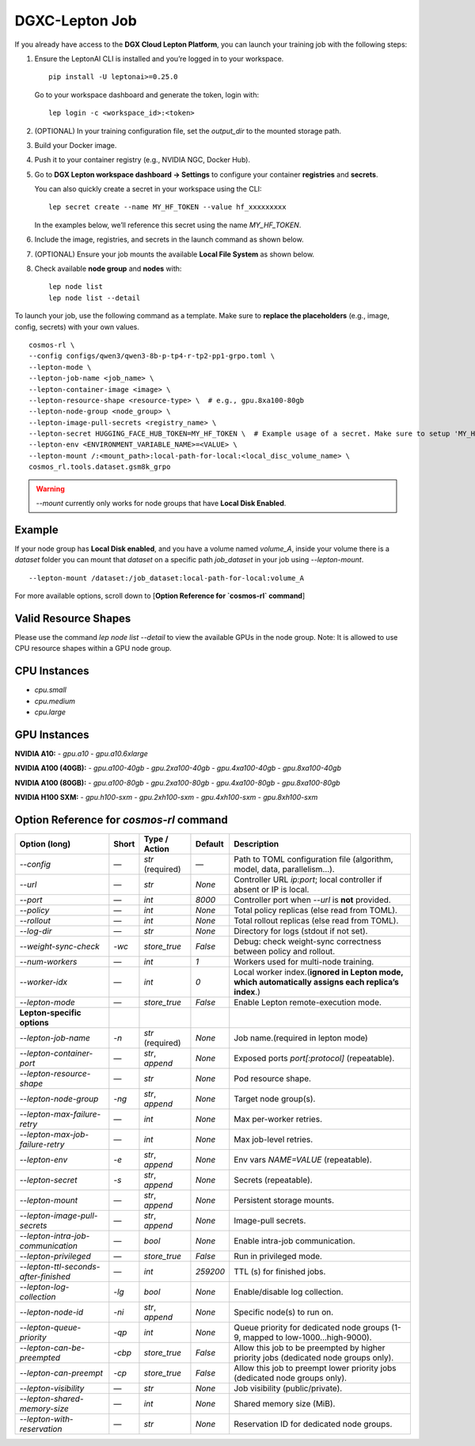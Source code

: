 DGXC-Lepton Job
===============

If you already have access to the **DGX Cloud Lepton Platform**, you can launch your training job with the following steps:

1. Ensure the LeptonAI CLI is installed and you’re logged in to your workspace.
   ::

     pip install -U leptonai>=0.25.0

   Go to your workspace dashboard and generate the token, login with:
   ::

     lep login -c <workspace_id>:<token>

2. (OPTIONAL) In your training configuration file, set the `output_dir` to the mounted storage path.

3. Build your Docker image.

4. Push it to your container registry (e.g., NVIDIA NGC, Docker Hub).

5. Go to **DGX Lepton workspace dashboard → Settings** to configure your container **registries** and **secrets**.
   
   You can also quickly create a secret in your workspace using the CLI:
   ::

     lep secret create --name MY_HF_TOKEN --value hf_xxxxxxxxx

   In the examples below, we’ll reference this secret using the name `MY_HF_TOKEN`.

6. Include the image, registries, and secrets in the launch command as shown below.

7. (OPTIONAL) Ensure your job mounts the available **Local File System** as shown below.

8. Check available **node group** and **nodes** with:
   ::

     lep node list
     lep node list --detail

To launch your job, use the following command as a template. Make sure to **replace the placeholders** (e.g., image, config, secrets) with your own values.
::

  cosmos-rl \
  --config configs/qwen3/qwen3-8b-p-tp4-r-tp2-pp1-grpo.toml \
  --lepton-mode \
  --lepton-job-name <job_name> \
  --lepton-container-image <image> \
  --lepton-resource-shape <resource-type> \  # e.g., gpu.8xa100-80gb
  --lepton-node-group <node_group> \
  --lepton-image-pull-secrets <registry_name> \
  --lepton-secret HUGGING_FACE_HUB_TOKEN=MY_HF_TOKEN \  # Example usage of a secret. Make sure to setup 'MY_HF_TOKEN' in your workspace under Settings → Secrets.
  --lepton-env <ENVIRONMENT_VARIABLE_NAME>=<VALUE> \
  --lepton-mount /:<mount_path>:local-path-for-local:<local_disc_volume_name> \
  cosmos_rl.tools.dataset.gsm8k_grpo

.. warning::
   `--mount` currently only works for node groups that have **Local Disk Enabled**.

Example
-------

If your node group has **Local Disk enabled**, and you have a volume named `volume_A`, inside your volume there is a `dataset` folder you can mount that `dataset` on a specific path `job_dataset` in your job using `--lepton-mount`.
::

  --lepton-mount /dataset:/job_dataset:local-path-for-local:volume_A

For more available options, scroll down to [**Option Reference for `cosmos-rl` command**]


Valid Resource Shapes
----------------------

Please use the command `lep node list --detail` to view the available GPUs in the node group. 
Note: It is allowed to use CPU resource shapes within a GPU node group.


CPU Instances
-------------

- `cpu.small`
- `cpu.medium`
- `cpu.large`

GPU Instances
-------------

**NVIDIA A10:**
- `gpu.a10`
- `gpu.a10.6xlarge`

**NVIDIA A100 (40GB):**
- `gpu.a100-40gb`
- `gpu.2xa100-40gb`
- `gpu.4xa100-40gb`
- `gpu.8xa100-40gb`

**NVIDIA A100 (80GB):**
- `gpu.a100-80gb`
- `gpu.2xa100-80gb`
- `gpu.4xa100-80gb`
- `gpu.8xa100-80gb`

**NVIDIA H100 SXM:**
- `gpu.h100-sxm`
- `gpu.2xh100-sxm`
- `gpu.4xh100-sxm`
- `gpu.8xh100-sxm`


Option Reference for `cosmos-rl` command
--------------------------------------

.. list-table:: 
   :header-rows: 1

   * - Option (long)
     - Short
     - Type / Action
     - Default
     - Description
   * - `--config`
     - —
     - `str` (required)
     - —
     - Path to TOML configuration file (algorithm, model, data, parallelism…).
   * - `--url`
     - —
     - `str`
     - `None`
     - Controller URL `ip:port`; local controller if absent or IP is local.
   * - `--port`
     - —
     - `int`
     - `8000`
     - Controller port when `--url` is **not** provided.
   * - `--policy`
     - —
     - `int`
     - `None`
     - Total policy replicas (else read from TOML).
   * - `--rollout`
     - —
     - `int`
     - `None`
     - Total rollout replicas (else read from TOML).
   * - `--log-dir`
     - —
     - `str`
     - `None`
     - Directory for logs (stdout if not set).
   * - `--weight-sync-check`
     - `-wc`
     - `store_true`
     - `False`
     - Debug: check weight-sync correctness between policy and rollout.
   * - `--num-workers`
     - —
     - `int`
     - `1`
     - Workers used for multi-node training.
   * - `--worker-idx`
     - —
     - `int`
     - `0`
     - Local worker index.(**ignored in Lepton mode, which automatically assigns each replica’s index**.)
   * - `--lepton-mode`
     - —
     - `store_true`
     - `False`
     - Enable Lepton remote-execution mode.
   * - **Lepton-specific options**
     - 
     - 
     - 
     - 
   * - `--lepton-job-name`
     - `-n`
     - `str` (required)
     - `None`
     - Job name.(required in lepton mode)
   * - `--lepton-container-port`
     - —
     - `str`, `append`
     - `None`
     - Exposed ports `port[:protocol]` (repeatable).
   * - `--lepton-resource-shape`
     - —
     - `str`
     - `None`
     - Pod resource shape.
   * - `--lepton-node-group`
     - `-ng`
     - `str`, `append`
     - `None`
     - Target node group(s).
   * - `--lepton-max-failure-retry`
     - —
     - `int`
     - `None`
     - Max per-worker retries.
   * - `--lepton-max-job-failure-retry`
     - —
     - `int`
     - `None`
     - Max job-level retries.
   * - `--lepton-env`
     - `-e`
     - `str`, `append`
     - `None`
     - Env vars `NAME=VALUE` (repeatable).
   * - `--lepton-secret`
     - `-s`
     - `str`, `append`
     - `None`
     - Secrets (repeatable).
   * - `--lepton-mount`
     - —
     - `str`, `append`
     - `None`
     - Persistent storage mounts.
   * - `--lepton-image-pull-secrets`
     - —
     - `str`, `append`
     - `None`
     - Image-pull secrets.
   * - `--lepton-intra-job-communication`
     - —
     - `bool`
     - `None`
     - Enable intra-job communication.
   * - `--lepton-privileged`
     - —
     - `store_true`
     - `False`
     - Run in privileged mode.
   * - `--lepton-ttl-seconds-after-finished`
     - —
     - `int`
     - `259200`
     - TTL (s) for finished jobs.
   * - `--lepton-log-collection`
     - `-lg`
     - `bool`
     - `None`
     - Enable/disable log collection.
   * - `--lepton-node-id`
     - `-ni`
     - `str`, `append`
     - `None`
     - Specific node(s) to run on.
   * - `--lepton-queue-priority`
     - `-qp`
     - `int`
     - `None`
     - Queue priority for dedicated node groups (1-9, mapped to low-1000…high-9000).
   * - `--lepton-can-be-preempted`
     - `-cbp`
     - `store_true`
     - `False`
     - Allow this job to be preempted by higher priority jobs (dedicated node groups only).
   * - `--lepton-can-preempt`
     - `-cp`
     - `store_true`
     - `False`
     - Allow this job to preempt lower priority jobs (dedicated node groups only).
   * - `--lepton-visibility`
     - —
     - `str`
     - `None`
     - Job visibility (public/private).
   * - `--lepton-shared-memory-size`
     - —
     - `int`
     - `None`
     - Shared memory size (MiB).
   * - `--lepton-with-reservation`
     - —
     - `str`
     - `None`
     - Reservation ID for dedicated node groups.
